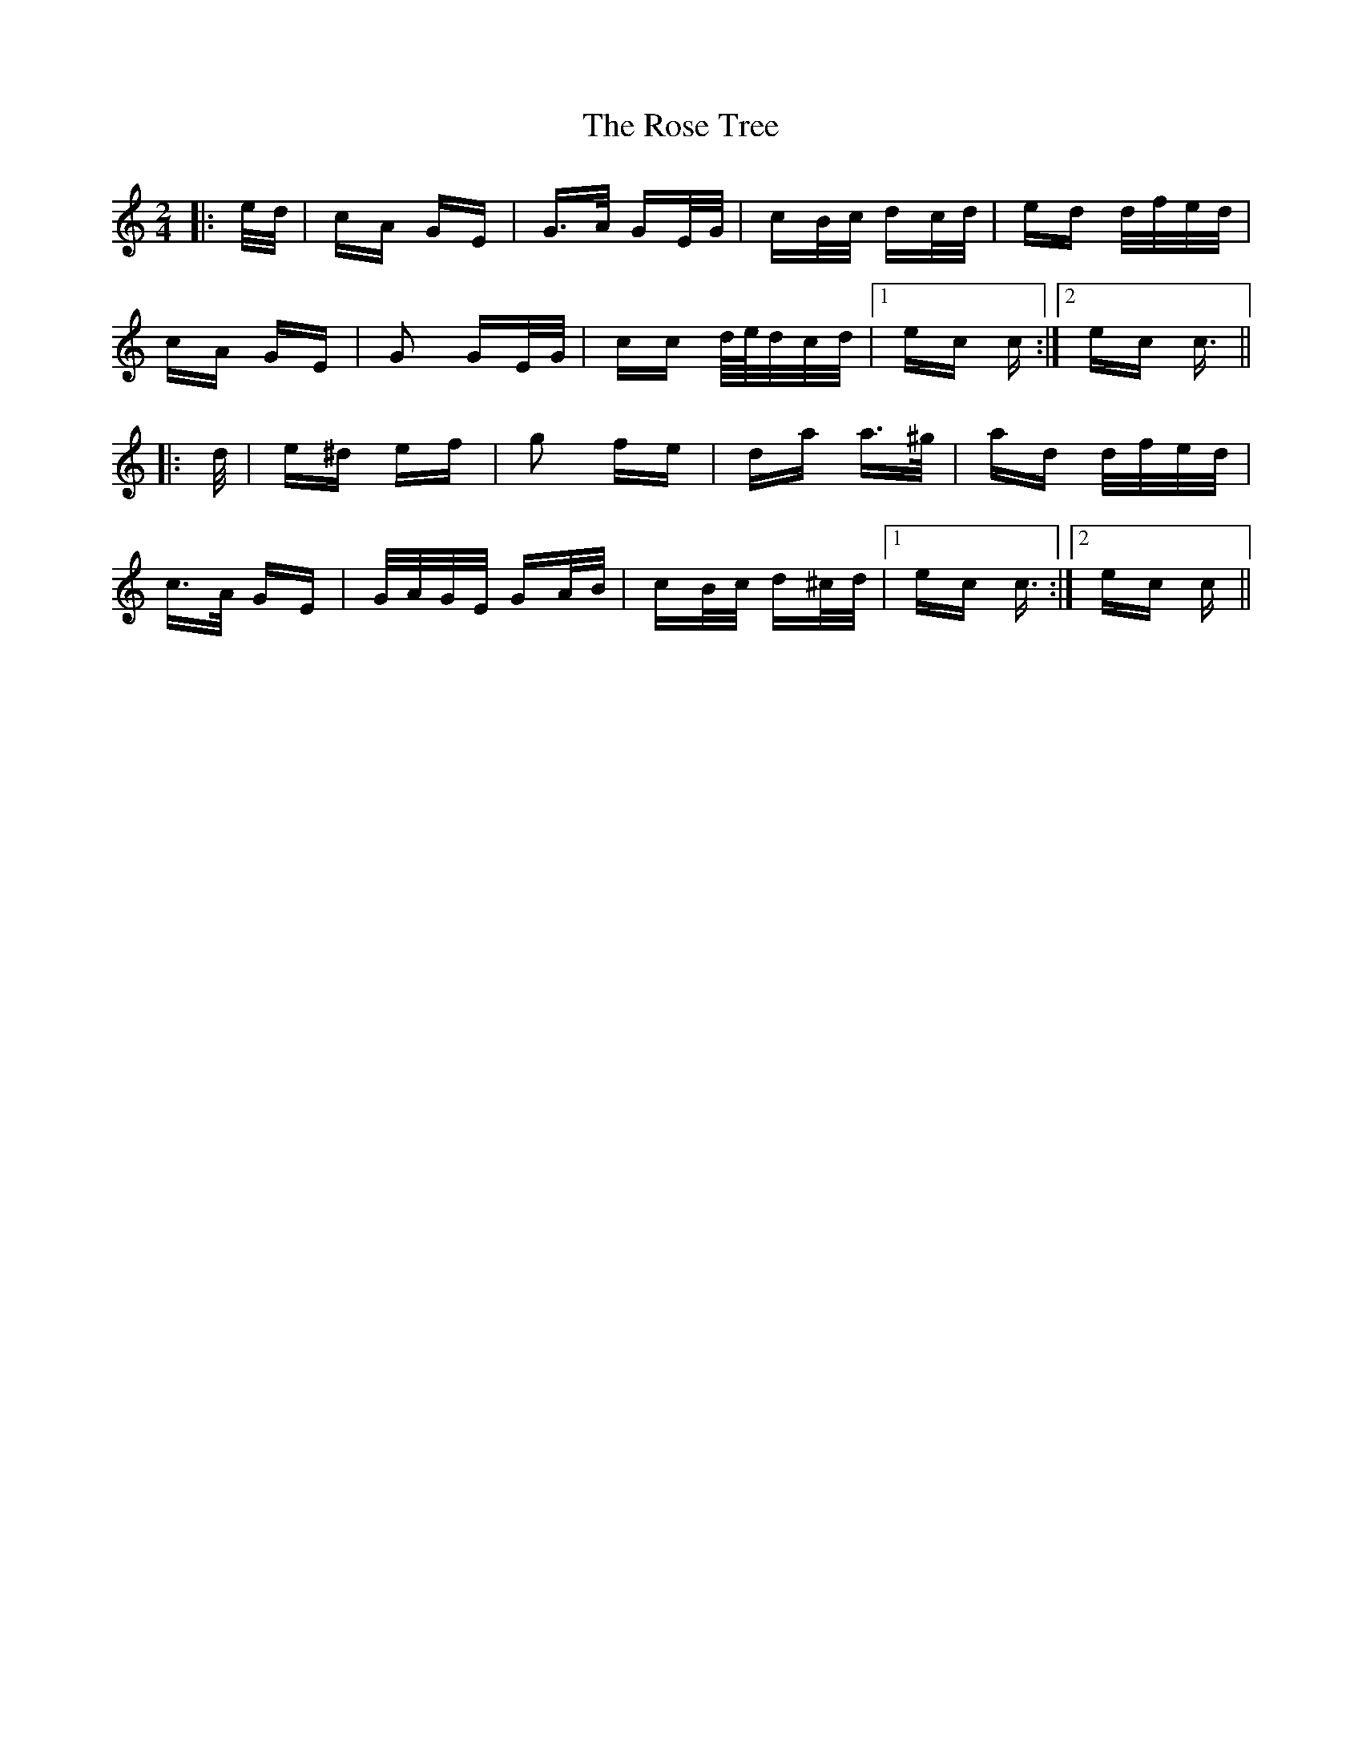 X: 35308
T: Rose Tree, The
R: polka
M: 2/4
K: Cmajor
|:e/d/|cA GE|G>A GE/G/|cB/c/ dc/d/|ed d/f/e/d/|
cA GE|G2 GE/G/|cc d/4e/4d/c/d/|1 ec c:|2 ec c3/2||
|:d/|e^d ef|g2 fe|da a>^g|ad d/f/e/d/|
c>A GE|G/A/G/E/ GA/B/|cB/c/ d^c/d/|1 ec c3/2:|2 ec c||

